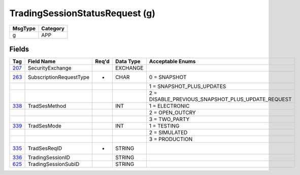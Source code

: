 ===============================
TradingSessionStatusRequest (g)
===============================

+---------+----------+
| MsgType | Category |
+=========+==========+
| g       | APP      |
+---------+----------+

Fields
------

.. list-table::
   :header-rows: 1

   * - Tag

     - Field Name

     - Req'd

     - Data Type

     - Acceptable Enums

   * - `207 <http://fixwiki.org/fixwiki/SecurityExchange>`_

     - SecurityExchange

     -

     - EXCHANGE

     -

   * - `263 <http://fixwiki.org/fixwiki/SubscriptionRequestType>`_

     - SubscriptionRequestType

     - *

     - CHAR

     - 0 = SNAPSHOT

   * -

     -

     -

     -

     - 1 = SNAPSHOT_PLUS_UPDATES

   * -

     -

     -

     -

     - 2 = DISABLE_PREVIOUS_SNAPSHOT_PLUS_UPDATE_REQUEST

   * - `338 <http://fixwiki.org/fixwiki/TradSesMethod>`_

     - TradSesMethod

     -

     - INT

     - 1 = ELECTRONIC

   * -

     -

     -

     -

     - 2 = OPEN_OUTCRY

   * -

     -

     -

     -

     - 3 = TWO_PARTY

   * - `339 <http://fixwiki.org/fixwiki/TradSesMode>`_

     - TradSesMode

     -

     - INT

     - 1 = TESTING

   * -

     -

     -

     -

     - 2 = SIMULATED

   * -

     -

     -

     -

     - 3 = PRODUCTION

   * - `335 <http://fixwiki.org/fixwiki/TradSesReqID>`_

     - TradSesReqID

     - *

     - STRING

     -

   * - `336 <http://fixwiki.org/fixwiki/TradingSessionID>`_

     - TradingSessionID

     -

     - STRING

     -

   * - `625 <http://fixwiki.org/fixwiki/TradingSessionSubID>`_

     - TradingSessionSubID

     -

     - STRING

     -

